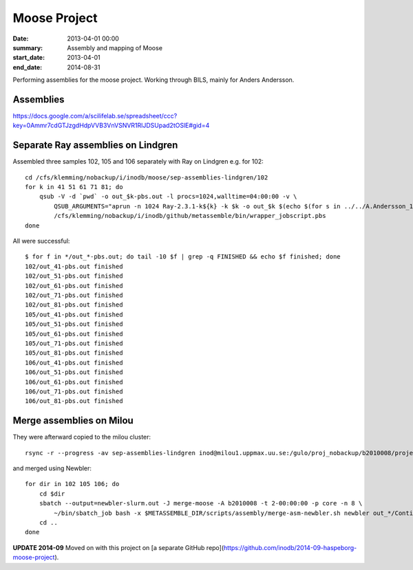 ==========================================
Moose Project
==========================================
:date: 2013-04-01 00:00
:summary: Assembly and mapping of Moose
:start_date: 2013-04-01
:end_date: 2014-08-31

Performing assemblies for the moose project. Working through BILS, mainly for
Anders Andersson.


Assemblies
===========
https://docs.google.com/a/scilifelab.se/spreadsheet/ccc?key=0Ammr7cdGTJzgdHdpVVB3VnVSNVR1RlJDSUpad2tOSlE#gid=4

Separate Ray assemblies on Lindgren
===================================
Assembled three samples 102, 105 and 106 separately with Ray on Lindgren e.g. for 102::

    cd /cfs/klemming/nobackup/i/inodb/moose/sep-assemblies-lindgren/102 
    for k in 41 51 61 71 81; do
        qsub -V -d `pwd` -o out_$k-pbs.out -l procs=1024,walltime=04:00:00 -v \
            QSUB_ARGUMENTS="aprun -n 1024 Ray-2.3.1-k${k} -k $k -o out_$k $(echo $(for s in ../../A.Andersson_12_01/*/*/*$(basename `pwd`)*_1.fastq; do echo -p $s ${s/_1.fastq/_2.fastq}; done))" \
            /cfs/klemming/nobackup/i/inodb/github/metassemble/bin/wrapper_jobscript.pbs
    done

All were successful::

    $ for f in */out_*-pbs.out; do tail -10 $f | grep -q FINISHED && echo $f finished; done
    102/out_41-pbs.out finished
    102/out_51-pbs.out finished
    102/out_61-pbs.out finished
    102/out_71-pbs.out finished
    102/out_81-pbs.out finished
    105/out_41-pbs.out finished
    105/out_51-pbs.out finished
    105/out_61-pbs.out finished
    105/out_71-pbs.out finished
    105/out_81-pbs.out finished
    106/out_41-pbs.out finished
    106/out_51-pbs.out finished
    106/out_61-pbs.out finished
    106/out_71-pbs.out finished
    106/out_81-pbs.out finished


Merge assemblies on Milou
=========================
They were afterward copied to the milou cluster::
    
   rsync -r --progress -av sep-assemblies-lindgren inod@milou1.uppmax.uu.se:/gulo/proj_nobackup/b2010008/projects/moose/metassemble/ 

and merged using Newbler::

    for dir in 102 105 106; do
        cd $dir
        sbatch --output=newbler-slurm.out -J merge-moose -A b2010008 -t 2-00:00:00 -p core -n 8 \
            ~/bin/sbatch_job bash -x $METASSEMBLE_DIR/scripts/assembly/merge-asm-newbler.sh newbler out_*/Contigs.fasta
        cd ..
    done

**UPDATE 2014-09**
Moved on with this project on [a separate GitHub repo](https://github.com/inodb/2014-09-haspeborg-moose-project).
